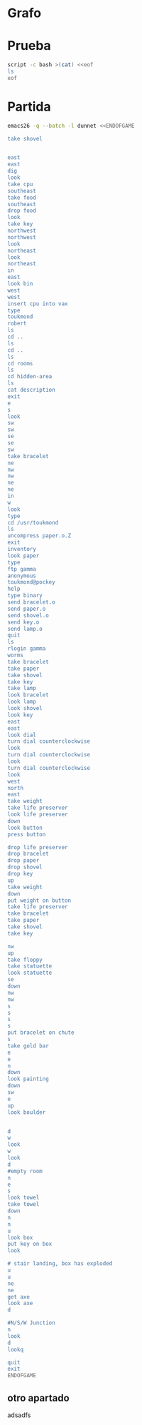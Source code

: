 * Grafo
#+BEGIN_SRC dot :file ./dunnet.svg :exports results :cmd dot :cmdline -Tsvg
digraph{
  "shovel" -> "Dead end"
  "Dead end" -> "E/W Dirt road"
  "boulder" -> "E/W Dirt road"
  "E/W Dirt road" -> "Fork"
  "cpu" -> "Fork"
  "Fork" -> "SE/NW road"
  "food" -> "SE/NW road"
  "SE/NW road" -> "Bear hangout"
  "key" -> "Bear hangout"
  "Bear hangout" -> "Hidden area"
  "bracelet" -> "Hidden area"
  "Fork" -> "NE/SW road"
  "NE/SW road" -> "Building front"
  "Building front" -> "Old Building hallway"
  "Old Building hallway" -> "Computer room"
  "paper" -> "Computer room"
  "Computer room" -> "Pockey"
  "Pockey" -> "Receiving room"
  "Receiving room" -> "Northbound Hallway"
  "Northbound Hallway" -> "Sauna"
  "Northbound Hallway" -> "End of N/S Hallway"
  "End of N/S Hallway" -> "Weight room"
  "Weight room" -> "Maze button room"
  "button" -> "Maze button room"
  "Maze button room" -> "Maze"
  "statuette" -> "Maze"
  "floppy" -> "Maze"
  "Maze" -> "Reception area"
  "Reception area" -> "Health Club front"
  "Lakefront North" -> "Lakefront North"
}

#+END_SRC

#+RESULTS:
[[file:./dunnet.svg]]


* Prueba
#+begin_src bash :results drawer
script -c bash >(cat) <<eof
ls
eof
#+end_src

#+RESULTS:


* Partida
#+BEGIN_SRC bash :results drawer
emacs26 -q --batch -l dunnet <<ENDOFGAME

take shovel


east
east
dig
look
take cpu
southeast
take food
southeast
drop food
look
take key
northwest
northwest
look
northeast
look
northeast
in
east
look bin
west
west
insert cpu into vax
type
toukmond
robert
ls
cd ..
ls
cd ..
ls
cd rooms
ls
cd hidden-area
ls
cat description
exit
e
s
look
sw
sw
se
se
sw
take bracelet
ne
nw
nw
ne
ne
in
w
look
type
cd /usr/toukmond
ls
uncompress paper.o.Z
exit
inventory
look paper
type
ftp gamma
anonymous
toukmond@pockey
help
type binary
send bracelet.o
send paper.o
send shovel.o
send key.o
send lamp.o
quit
ls
rlogin gamma
worms
take bracelet
take paper
take shovel
take key
take lamp
look bracelet
look lamp
look shovel
look key
east
east
look dial
turn dial counterclockwise
look
turn dial counterclockwise
look
turn dial counterclockwise
look
west
north
east
take weight
take life preserver
look life preserver
down
look button
press button

drop life preserver
drop bracelet
drop paper
drop shovel
drop key
up
take weight
down
put weight on button
take life preserver
take bracelet
take paper
take shovel
take key

nw
up
take floppy
take statuette
look statuette
se
down
nw
nw
s
s
s
s
put bracelet on chute
s
take gold bar
e
e
n
down
look painting
down
sw
e
up
look boulder


d
w
look
w
look
d
#empty room
n
e
s
look towel
take towel
down
n
n
u
look box
put key on box
look

# stair landing, box has exploded
u
u
ne
ne
get axe
look axe
d

#N/S/W Junction
n
look
d
lookq

quit
exit
ENDOFGAME
#+END_SRC

#+RESULTS:
:results:

Dead end
You are at a dead end of a dirt road.  The road goes to the east.
In the distance you can see that it will eventually fork off.  The
trees here are very tall royal palms, and they are spaced equidistant
from each other.
There is a shovel here.
>>Taken.  
>>>E/W Dirt road
You are on the continuation of a dirt road.  There are more trees on
both sides of you.  The road continues to the east and west.
There is a large boulder here.
>Fork
You are at a fork of two passages, one to the northeast, and one to the
southeast.  The ground here seems very soft. You can also go back west.
>I think you found something.
>Fork
You are at a fork of two passages, one to the northeast, and one to the
southeast.  The ground here seems very soft. You can also go back west.
There is a CPU card here.
>Taken.  
>SE/NW road
You are on a southeast/northwest road.
There is some food here.
>Taken.  
>Bear hangout
You are standing at the end of a road.  A passage leads back to the
northwest.
There is a ferocious bear here!
>Done.
The bear takes the food and runs away with it. He left something behind.
>Bear hangout
You are standing at the end of a road.  A passage leads back to the
northwest.
There is a shiny brass key here.
>Taken.  
>SE/NW road
>Fork
>Fork
You are at a fork of two passages, one to the northeast, and one to the
southeast.  The ground here seems very soft. You can also go back west.
>NE/SW road
You are on a northeast/southwest road.
>NE/SW road
You are on a northeast/southwest road.
>Building front
You are at the end of the road.  There is a building in front of you
to the northeast, and the road leads back to the southwest.
>Old Building hallway
You are in the hallway of an old building.  There are rooms to the east
and west, and doors leading out to the north and south.
>Mailroom
You are in a mailroom.  There are many bins where the mail is usually
kept.  The exit is to the west.
>All of the bins are empty.  Looking closely you can see that there
are names written at the bottom of each bin, but most of them are
faded away so that you cannot read them.  You can only make out three
names:
                   Jeffrey Collier
                   Robert Toukmond
                   Thomas Stock

>Old Building hallway
>Computer room
You are in a computer room.  It seems like most of the equipment has
been removed.  There is a VAX 11/780 in front of you, however, with
one of the cabinets wide open.  A sign on the front of the machine
says: This VAX is named ‘pokey’.  To type on the console, use the
‘type’ command.  The exit is to the east.
The panel lights are steady and motionless.
>As you put the CPU board in the computer, it immediately springs to life.
The lights start flashing, and the fans seem to startup.
>

UNIX System V, Release 2.2 (pokey)

login: password: 
Welcome to Unix

Please clean up your directories.  The filesystem is getting full.
Our tcp/ip link to gamma is a little flaky, but seems to work.
The current version of ftp can only send files from your home
directory, and deletes them after they are sent!  Be careful.

Note: Restricted bourne shell in use.

$ total 467
drwxr-xr-x  3 toukmond restricted      512 Jan 1 1970 .
drwxr-xr-x  3 root     staff          2048 Jan 1 1970 ..
-rwxr-xr-x  1 toukmond restricted    10423 Jan 1 1970 ls
-rwxr-xr-x  1 toukmond restricted    10423 Jan 1 1970 ftp
-rwxr-xr-x  1 toukmond restricted    10423 Jan 1 1970 echo
-rwxr-xr-x  1 toukmond restricted    10423 Jan 1 1970 exit
-rwxr-xr-x  1 toukmond restricted    10423 Jan 1 1970 cd
-rwxr-xr-x  1 toukmond restricted    10423 Jan 1 1970 pwd
-rwxr-xr-x  1 toukmond restricted    10423 Jan 1 1970 rlogin
-rwxr-xr-x  1 toukmond restricted    10423 Jan 1 1970 ssh
-rwxr-xr-x  1 toukmond restricted    10423 Jan 1 1970 uncompress
-rwxr-xr-x  1 toukmond restricted    10423 Jan 1 1970 cat
-rwxr-xr-x  1 toukmond restricted        0 Jan 1 1970 paper.o.Z
-rwxr-xr-x  1 toukmond restricted        0 Jan 1 1970 lamp.o
-rwxr-xr-x  1 toukmond restricted        0 Jan 1 1970 shovel.o
-rwxr-xr-x  1 toukmond restricted        0 Jan 1 1970 key.o
$ $ total 4
drwxr-xr-x  3 root     staff           512 Jan 1 1970 .
drwxr-xr-x  3 root     staff          2048 Jan 1 1970 ..
drwxr-xr-x  3 toukmond restricted      512 Jan 1 1970 toukmond
$ $ total 4
drwxr-xr-x  3 root     staff           512 Jan 1 1970 .
drwxr-xr-x  3 root     staff          2048 Jan 1 1970 ..
drwxr-xr-x  3 root     staff          2048 Jan 1 1970 usr
drwxr-xr-x  3 root     staff          2048 Jan 1 1970 rooms
$ $ total 16
drwxr-xr-x  3 root     staff           512 Jan 1 1970 .
drwxr-xr-x  3 root     staff          2048 Jan 1 1970 ..
drwxr-xr-x  3 root     staff           512 Jan 1 1970 computer-room
drwxr-xr-x  3 root     staff           512 Jan 1 1970 mailroom
drwxr-xr-x  3 root     staff           512 Jan 1 1970 old-building-hallway
drwxr-xr-x  3 root     staff           512 Jan 1 1970 building-front
drwxr-xr-x  3 root     staff           512 Jan 1 1970 ne-sw-road
drwxr-xr-x  3 root     staff           512 Jan 1 1970 bear-hangout
drwxr-xr-x  3 root     staff           512 Jan 1 1970 se-nw-road
drwxr-xr-x  3 root     staff           512 Jan 1 1970 fork
drwxr-xr-x  3 root     staff           512 Jan 1 1970 e-w-dirt-road
drwxr-xr-x  3 root     staff           512 Jan 1 1970 dead-end
drwxr-xr-x  3 root     staff           512 Jan 1 1970 hidden-area
$ $ total 4
drwxr-xr-x  3 root     staff           512 Jan 1 1970 .
drwxr-xr-x  3 root     staff          2048 Jan 1 1970 ..
-rwxr-xr-x  3 root     staff          2048 Jan 1 1970 description
-rwxr-xr-x  1 toukmond restricted        0 Jan 1 1970 bracelet.o
$ You are in a well-hidden area off to the side of a road.  Back to the
northeast through the brush you can see the bear hangout.
$ 
You step back from the console.

>Old Building hallway
>Building front
>Building front
You are at the end of the road.  There is a building in front of you
to the northeast, and the road leads back to the southwest.
>NE/SW road
>Fork
>SE/NW road
>Bear hangout
>Hidden area
There is an emerald bracelet here.
>Taken.  
>Bear hangout
>SE/NW road
>Fork
>NE/SW road
>Building front
>Old Building hallway
>Computer room
The panel lights are flashing in a seemingly organized pattern.
>Computer room
You are in a computer room.  It seems like most of the equipment has
been removed.  There is a VAX 11/780 in front of you, however, with
one of the cabinets wide open.  A sign on the front of the machine
says: This VAX is named ‘pokey’.  To type on the console, use the
‘type’ command.  The exit is to the east.
The panel lights are flashing in a seemingly organized pattern.
>$ $ total 467
drwxr-xr-x  3 toukmond restricted      512 Jan 1 1970 .
drwxr-xr-x  3 root     staff          2048 Jan 1 1970 ..
-rwxr-xr-x  1 toukmond restricted    10423 Jan 1 1970 ls
-rwxr-xr-x  1 toukmond restricted    10423 Jan 1 1970 ftp
-rwxr-xr-x  1 toukmond restricted    10423 Jan 1 1970 echo
-rwxr-xr-x  1 toukmond restricted    10423 Jan 1 1970 exit
-rwxr-xr-x  1 toukmond restricted    10423 Jan 1 1970 cd
-rwxr-xr-x  1 toukmond restricted    10423 Jan 1 1970 pwd
-rwxr-xr-x  1 toukmond restricted    10423 Jan 1 1970 rlogin
-rwxr-xr-x  1 toukmond restricted    10423 Jan 1 1970 ssh
-rwxr-xr-x  1 toukmond restricted    10423 Jan 1 1970 uncompress
-rwxr-xr-x  1 toukmond restricted    10423 Jan 1 1970 cat
-rwxr-xr-x  1 toukmond restricted        0 Jan 1 1970 paper.o.Z
-rwxr-xr-x  1 toukmond restricted        0 Jan 1 1970 lamp.o
-rwxr-xr-x  1 toukmond restricted        0 Jan 1 1970 shovel.o
-rwxr-xr-x  1 toukmond restricted        0 Jan 1 1970 key.o
-rwxr-xr-x  1 toukmond restricted        0 Jan 1 1970 bracelet.o
$ $ 
You step back from the console.

>You currently have:
A lamp
A shovel
A brass key
A bracelet
A slip of paper
>The paper says: Don't forget to type ‘help’ for help.  Also, remember
this word: ‘worms’
>$ Connected to gamma. FTP ver 0.9 00:00:00 01/01/70
Username: Guest login okay, send your user ident as password.
Password: Guest login okay, user access restrictions apply.
ftp> Possible commands are:
send    quit    type   ascii  binary   help
ftp> Type set to binary.
ftp> Sending binary file for a bracelet, (0 bytes)
Transfer complete.
ftp> Sending binary file for a slip of paper, (0 bytes)
Transfer complete.
ftp> Sending binary file for a shovel, (0 bytes)
Transfer complete.
ftp> Sending binary file for a brass key, (0 bytes)
Transfer complete.
ftp> Sending binary file for a lamp, (0 bytes)
Transfer complete.
ftp> $ total 467
drwxr-xr-x  3 toukmond restricted      512 Jan 1 1970 .
drwxr-xr-x  3 root     staff          2048 Jan 1 1970 ..
-rwxr-xr-x  1 toukmond restricted    10423 Jan 1 1970 ls
-rwxr-xr-x  1 toukmond restricted    10423 Jan 1 1970 ftp
-rwxr-xr-x  1 toukmond restricted    10423 Jan 1 1970 echo
-rwxr-xr-x  1 toukmond restricted    10423 Jan 1 1970 exit
-rwxr-xr-x  1 toukmond restricted    10423 Jan 1 1970 cd
-rwxr-xr-x  1 toukmond restricted    10423 Jan 1 1970 pwd
-rwxr-xr-x  1 toukmond restricted    10423 Jan 1 1970 rlogin
-rwxr-xr-x  1 toukmond restricted    10423 Jan 1 1970 ssh
-rwxr-xr-x  1 toukmond restricted    10423 Jan 1 1970 uncompress
-rwxr-xr-x  1 toukmond restricted    10423 Jan 1 1970 cat
$ Password: 
You begin to feel strange for a moment, and you lose your items.
You step back from the console.

Receiving room
You are in a round, stone room with a door to the east.  There
is a sign on the wall that reads: ‘receiving room’.
There is an emerald bracelet here.
There is a slip of paper here.
There is a shovel here.
There is a shiny brass key here.
There is a lamp nearby.
>Taken.  
>Taken.  
>Taken.  
>Taken.  
>Taken.  
>I see nothing special about that.
>The lamp is hand-crafted by Geppetto.
>It is a normal shovel with a price tag attached that says $19.99.
>I see nothing special about that.
>Northbound Hallway
You are at the south end of a hallway that leads to the north.  There
are rooms to the east and west.
>Sauna
You are in a sauna.  There is nothing in the room except for a dial
on the wall.  A door leads out to west.
It is normal room temperature in here.
>The dial points to a temperature scale which has long since faded away.
>The dial will not turn further in that direction.
>Sauna
You are in a sauna.  There is nothing in the room except for a dial
on the wall.  A door leads out to west.
It is normal room temperature in here.
>The dial will not turn further in that direction.
>Sauna
You are in a sauna.  There is nothing in the room except for a dial
on the wall.  A door leads out to west.
It is normal room temperature in here.
>The dial will not turn further in that direction.
>Sauna
You are in a sauna.  There is nothing in the room except for a dial
on the wall.  A door leads out to west.
It is normal room temperature in here.
>Northbound Hallway
>End of N/S Hallway
You are at the end of a north/south hallway.  You can go back to the south,
or off to a room to the east.
>Weight room
You are in an old weight room.  All of the equipment is either destroyed
or completely broken.  There is a door out to the west, and there is a ladder
leading down a hole in the floor.
There is a 10 pound weight here.
There is a life preserver here.
>Your load would be too heavy.
>Taken.  
>It says S. S. Minnow.
>Maze button room
You are in a maze of twisty little passages, all alike.
There is a button on the ground here.
>I see nothing special about that.
>As you press the button, you notice a passageway open up, but
as you release it, the passageway closes.
>>Done.
>Done.
>Done.
>Done.
>Done.
>Weight room
There is a 10 pound weight here.
>Taken.  
>Maze button room
There is a life preserver here.
There is an emerald bracelet here.
There is a slip of paper here.
There is a shovel here.
There is a shiny brass key here.
>Done.
A passageway opens.
>Taken.  
>Taken.  
>Taken.  
>Taken.  
>Taken.  
>>Maze
You are in a maze of little twisty passages, all alike.
>Maze
You are in a maze of thirsty little passages, all alike.
There is a wax statuette of Richard Stallman here.
There is a floppy disk here.
>Taken.  
>Taken.  
>The statuette is of the likeness of Richard Stallman, the author of the
famous EMACS editor.  You notice that he is not wearing any shoes.
>Maze
You are in a maze of twenty little passages, all alike.
>Maze
You are in a daze of twisty little passages, all alike.
>Maze
You are in a maze of twisty little cabbages, all alike.
>Reception area
You are in a reception area for a health and fitness center.  The place
appears to have been recently ransacked, and nothing is left.  There is
a door out to the south, and a crawlspace to the southeast.
>Health Club front
You are outside a large building to the north which used to be a health
and fitness center.  A road leads to the south.
>Lakefront North
You are at the north side of a lake.  On the other side you can see
a road which leads to a cave.  The water appears very deep.
>Lakefront South
You are at the south side of a lake.  A road goes to the south.
>Cave Entrance
The entrance to a cave is to the south.  To the north, a road leads
towards a deep lake.  On the ground nearby there is a chute, with a sign
that says ‘put treasures here for points’.
>You hear it slide down the chute and off into the distance.
You have scored 10 out of a possible 90 points.
>As you enter the room you hear a rumbling noise.  You look back to see
huge rocks sliding down from the ceiling, and blocking your way out.

Misty Room
You are in a misty, humid room carved into a mountain.
To the north is the remains of a rockslide.  To the east, a small
passage leads away into the darkness.
There is a gold bar here.
>Taken.  
>Cave E/W passage
You are in an east/west passageway.  The walls here are made of
multicolored rock and are quite beautiful.
>N/S/W Junction
You are at the junction of two passages. One goes north/south, and
the other goes west.
>North end of cave passage
You are at the north end of a north/south passageway.  There are stairs
leading down from here.  There is also a door leading west.
>Bedroom
You are in what appears to be a worker's bedroom.  There is a queen-
sized bed in the middle of the room, and a painting hanging on the
wall.  A door leads to another room to the south, and stairways
lead up and down.
>It is a velvet painting of Elvis Presley.  It seems to be nailed to the
wall, and you cannot move it.
>NE end of NE/SW cave passage
You are at the northeast end of a northeast/southwest passageway.
Stairs lead up out of sight.
>NE/SW-E/W junction
You are at the junction of northeast/southwest and east/west passages.
>East end of E/W cave passage
You are at the east end of an E/W passage.  There are stairs leading up
to a room above.
>Horseshoe boulder room
You are in a room which is bare, except for a horseshoe shaped boulder
in the center.  Stairs lead down from here.
>It is just a boulder.  It cannot be moved.
>>>East end of E/W cave passage
>NE/SW-E/W junction
>NE/SW-E/W junction
You are at the junction of northeast/southwest and east/west passages.
>West end of E/W cave passage
You are at the west end of an E/W passage.  There is a hole on the ground
which leads down out of sight.
>West end of E/W cave passage
You are at the west end of an E/W passage.  There is a hole on the ground
which leads down out of sight.
>Empty room
You are in a room which is completely empty.  Doors lead out to the north
and east.
>I don't understand that.
>Blue room
You are in an empty room.  Interestingly enough, the stones in this
room are painted blue.  Doors lead out to the east and south.
>Yellow room
You are in an empty room.  Interestingly enough, the stones in this
room are painted yellow.  Doors lead out to the south and west.
>Red room
You are in an empty room.  Interestingly enough, the stones in this room
are painted red.  Doors lead out to the west and north.
There is a beach towel on the ground here.
>It has a picture of snoopy on it.
>Taken.  Taking the towel reveals a hole in the floor.
>Long n/s hallway
You are in the middle of a long north/south hallway.
>3/4 north
You are 3/4 of the way towards the north end of a long north/south hallway.
>North end of long hallway
You are at the north end of a long north/south hallway.  There are stairs
leading upwards.
>Stair landing
You are at a landing in a stairwell which continues up and down.
There is a box with a slit in it, bolted to the wall here.
>The box has a slit in the top of it, and on it, in sloppy handwriting, is
written: ‘For key upgrade, put key in here.’
>As you drop the key, the box begins to shake.  Finally it explodes
with a bang.  The key seems to have vanished!
>Stair landing
You are at a landing in a stairwell which continues up and down.
>>I don't understand that.
>Up/down staircase
You are at the continuation of an up/down staircase.
>Top of staircase.
You are at the top of a staircase leading down.  A crawlway leads off
to the northeast.
>NE crawlway
You are in a crawlway that leads northeast or southwest.
>Small crawlspace
You are in a small crawlspace.  There is a hole in the ground here, and
a small passage back to the southwest.
There is an axe here.
>Taken.  
>I see nothing special about that.
>N/S/W Junction
>>I don't understand that.
>North end of cave passage
>North end of cave passage
You are at the north end of a north/south passageway.  There are stairs
leading down from here.  There is also a door leading west.
>Bedroom
>I don't understand that.
>>
You have scored 10 out of a possible 90 points.
:end:

** otro apartado
adsadfs
